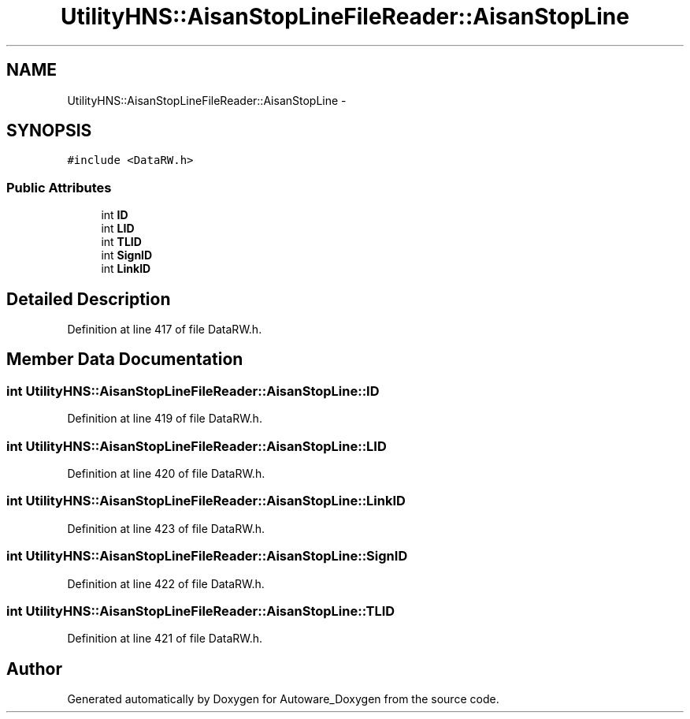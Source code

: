 .TH "UtilityHNS::AisanStopLineFileReader::AisanStopLine" 3 "Fri May 22 2020" "Autoware_Doxygen" \" -*- nroff -*-
.ad l
.nh
.SH NAME
UtilityHNS::AisanStopLineFileReader::AisanStopLine \- 
.SH SYNOPSIS
.br
.PP
.PP
\fC#include <DataRW\&.h>\fP
.SS "Public Attributes"

.in +1c
.ti -1c
.RI "int \fBID\fP"
.br
.ti -1c
.RI "int \fBLID\fP"
.br
.ti -1c
.RI "int \fBTLID\fP"
.br
.ti -1c
.RI "int \fBSignID\fP"
.br
.ti -1c
.RI "int \fBLinkID\fP"
.br
.in -1c
.SH "Detailed Description"
.PP 
Definition at line 417 of file DataRW\&.h\&.
.SH "Member Data Documentation"
.PP 
.SS "int UtilityHNS::AisanStopLineFileReader::AisanStopLine::ID"

.PP
Definition at line 419 of file DataRW\&.h\&.
.SS "int UtilityHNS::AisanStopLineFileReader::AisanStopLine::LID"

.PP
Definition at line 420 of file DataRW\&.h\&.
.SS "int UtilityHNS::AisanStopLineFileReader::AisanStopLine::LinkID"

.PP
Definition at line 423 of file DataRW\&.h\&.
.SS "int UtilityHNS::AisanStopLineFileReader::AisanStopLine::SignID"

.PP
Definition at line 422 of file DataRW\&.h\&.
.SS "int UtilityHNS::AisanStopLineFileReader::AisanStopLine::TLID"

.PP
Definition at line 421 of file DataRW\&.h\&.

.SH "Author"
.PP 
Generated automatically by Doxygen for Autoware_Doxygen from the source code\&.

